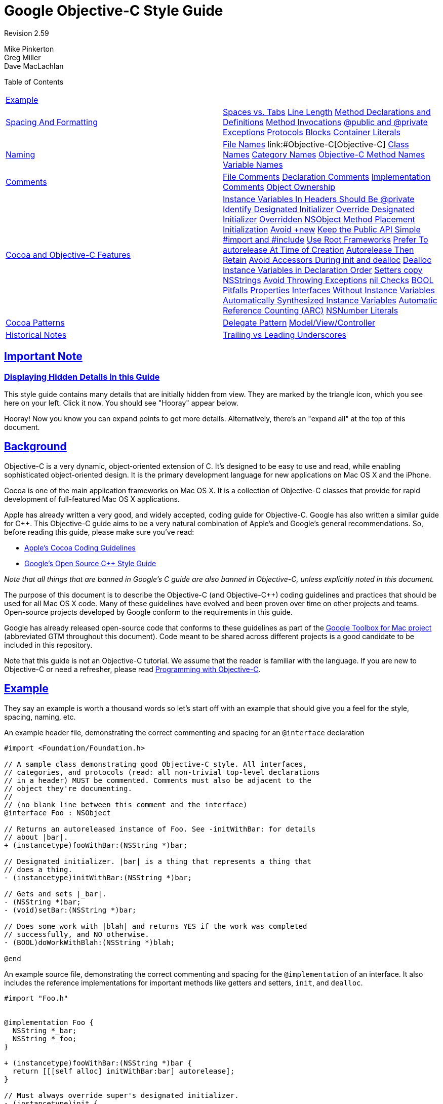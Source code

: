 = Google Objective-C Style Guide

:sectlinks:

Revision 2.59

Mike Pinkerton +
 Greg Miller +
 Dave MacLachlan





Table of Contents

[width="100%",cols="50%,50%",]
|===================================================================================================================================================================================================================================================================================================================================================================================================================================================================================================================================================================================================================================================================================================================================================================================================================================================================================================================================================================================================================================================================================================================================================================================================================================================================================================================================================================================================================================================================
a|
link:#example[Example]

 a|
a|
link:#spacing-and-formatting[Spacing And Formatting]

 a|
link:#spaces-vs-tabs[Spaces vs. Tabs] link:#line-length[Line Length] link:#method-declarations-and-definitions[Method Declarations and Definitions] link:#method-invocations[Method Invocations] link:#@public_and_@private[@public and @private] link:#exceptions[Exceptions] link:#protocols[Protocols] link:#blocks[Blocks] link:#container-literals[Container Literals]

a|
link:#naming[Naming]

 a|
link:#file-names[File Names] link:#Objective-C++[Objective-C++] link:#class-names[Class Names] link:#category-names[Category Names] link:#Objective-C_Method_Names[Objective-C Method Names] link:#variable-names[Variable Names]

a|
link:#comments[Comments]

 a|
link:#file-comments[File Comments] link:#declaration-comments[Declaration Comments] link:#implementation-comments[Implementation Comments] link:#object-ownership[Object Ownership]

a|
link:#Cocoa_and_Objective-C_Features[Cocoa and Objective-C Features]

 a|
link:#Instance_Variables_In_Headers_Should_Be_@private[Instance Variables In Headers Should Be @private] link:#identify-designated-initializer[Identify Designated Initializer] link:#override-designated-initializer[Override Designated Initializer] link:#overridden-nsobject-method-placement[Overridden NSObject Method Placement] link:#initialization[Initialization] link:#Avoid_+new[Avoid +new] link:#keep-the-public-api_simple[Keep the Public API Simple] link:#-import-and-_include[#import and #include] link:#use-root-frameworks[Use Root Frameworks] link:#prefer-to-autorelease-at_time_of_creation[Prefer To autorelease At Time of Creation] link:#autorelease-then-retain[Autorelease Then Retain] link:#avoid-accessors-during-init_and_dealloc[Avoid Accessors During init and dealloc] link:#dealloc-instance-variables-in_declaration______________________order[Dealloc Instance Variables in Declaration Order] link:#setters-copy-nsstrings[Setters copy NSStrings] link:#avoid-throwing-exceptions[Avoid Throwing Exceptions] link:#nil-checks[nil Checks] link:#bool-pitfalls[BOOL Pitfalls] link:#properties[Properties] link:#interfaces-without-instance-variables[Interfaces Without Instance Variables] link:#automatically-synthesized-instance-variables[Automatically Synthesized Instance Variables] link:#automatic-reference-counting-_arc_[Automatic Reference Counting (ARC)] link:#nsnumber-literals[NSNumber Literals]

a|
link:#cocoa-patterns[Cocoa Patterns]

 a|
link:#delegate-pattern[Delegate Pattern] link:#model-view/controller[Model/View/Controller]

a|
link:#historical-notes[Historical Notes]

 a|
link:#trailing-vs-leading-underscores[Trailing vs Leading Underscores]

|===================================================================================================================================================================================================================================================================================================================================================================================================================================================================================================================================================================================================================================================================================================================================================================================================================================================================================================================================================================================================================================================================================================================================================================================================================================================================================================================================================================================================================================================================

[[Important_Note]]
== Important Note

=== Displaying Hidden Details in this Guide



This style guide contains many details that are initially hidden from view. They are marked by the triangle icon, which you see here on your left. Click it now. You should see "Hooray" appear below.

Hooray! Now you know you can expand points to get more details. Alternatively, there's an "expand all" at the top of this document.

[[Background]]
== Background

Objective-C is a very dynamic, object-oriented extension of C. It's designed to be easy to use and read, while enabling sophisticated object-oriented design. It is the primary development language for new applications on Mac OS X and the iPhone.

Cocoa is one of the main application frameworks on Mac OS X. It is a collection of Objective-C classes that provide for rapid development of full-featured Mac OS X applications.

Apple has already written a very good, and widely accepted, coding guide for Objective-C. Google has also written a similar guide for C++. This Objective-C guide aims to be a very natural combination of Apple's and Google's general recommendations. So, before reading this guide, please make sure you've read:


* http://developer.apple.com/documentation/Cocoa/Conceptual/CodingGuidelines/index.html[Apple's Cocoa Coding Guidelines]

* http://google-styleguide.googlecode.com/svn/trunk/cppguide.xml[Google's Open Source C++ Style Guide]

_Note that all things that are banned in Google's C++ guide are also banned in Objective-C++, unless explicitly noted in this document._

The purpose of this document is to describe the Objective-C (and Objective-C++) coding guidelines and practices that should be used for all Mac OS X code. Many of these guidelines have evolved and been proven over time on other projects and teams. Open-source projects developed by Google conform to the requirements in this guide.

Google has already released open-source code that conforms to these guidelines as part of the http://code.google.com/p/google-toolbox-for-mac/[Google Toolbox for Mac project] (abbreviated GTM throughout this document). Code meant to be shared across different projects is a good candidate to be included in this repository.

Note that this guide is not an Objective-C tutorial. We assume that the reader is familiar with the language. If you are new to Objective-C or need a refresher, please read http://developer.apple.com/library/mac/#documentation/Cocoa/Conceptual/ProgrammingWithObjectiveC/Introduction/Introduction.html[Programming with Objective-C].

[[Example]]
== Example

They say an example is worth a thousand words so let's start off with an example that should give you a feel for the style, spacing, naming, etc.

An example header file, demonstrating the correct commenting and spacing for an `@interface` declaration

--------------------------------------------------------------------------
#import <Foundation/Foundation.h>

// A sample class demonstrating good Objective-C style. All interfaces,
// categories, and protocols (read: all non-trivial top-level declarations
// in a header) MUST be commented. Comments must also be adjacent to the
// object they're documenting.
//
// (no blank line between this comment and the interface)
@interface Foo : NSObject

// Returns an autoreleased instance of Foo. See -initWithBar: for details
// about |bar|.
+ (instancetype)fooWithBar:(NSString *)bar;

// Designated initializer. |bar| is a thing that represents a thing that
// does a thing.
- (instancetype)initWithBar:(NSString *)bar;

// Gets and sets |_bar|.
- (NSString *)bar;
- (void)setBar:(NSString *)bar;

// Does some work with |blah| and returns YES if the work was completed
// successfully, and NO otherwise.
- (BOOL)doWorkWithBlah:(NSString *)blah;

@end
--------------------------------------------------------------------------

An example source file, demonstrating the correct commenting and spacing for the `@implementation` of an interface. It also includes the reference implementations for important methods like getters and setters, `init`, and `dealloc`.

---------------------------------------------------------
#import "Foo.h"


@implementation Foo {
  NSString *_bar;
  NSString *_foo;
}

+ (instancetype)fooWithBar:(NSString *)bar {
  return [[[self alloc] initWithBar:bar] autorelease];
}

// Must always override super's designated initializer.
- (instancetype)init {
  return [self initWithBar:nil];
}

- (instancetype)initWithBar:(NSString *)bar {
  if ((self = [super init])) {
    _bar = [bar copy];
    _bam = [[NSString alloc] initWithFormat:@"hi %d", 3];
  }
  return self;
}

- (void)dealloc {
  [_bar release];
  [_bam release];
  [super dealloc];
}

- (NSString *)bar {
  return _bar;
}

- (void)setBar:(NSString *)bar {
  [_bar autorelease];
  _bar = [bar copy];
}

- (BOOL)doWorkWithBlah:(NSString *)blah {
  // ...
  return NO;
}

@end
---------------------------------------------------------

Blank lines before and after `@interface`, `@implementation`, and `@end` are optional. If your `@interface` declares instance variables, a blank line should come after the closing brace (`}`).

Unless an interface or implementation is very short, such as when declaring a handful of private methods or a bridge class, adding blank lines usually helps readability.

[[Spacing_And_Formatting]]
== Spacing And Formatting

=== Spaces vs. Tabs



Use only spaces, and indent 2 spaces at a time.

We use spaces for indentation. Do not use tabs in your code. You should set your editor to emit spaces when you hit the tab key.

=== Line Length



The maximum line length for Objective-C and Objective-C++ files is 100 columns. Projects may opt to use an 80 column limit for consistency with the C++ style guide.

You can make violations easier to spot by enabling _Preferences > Text Editing > Page guide at column: 100_ in Xcode.

=== Method Declarations and Definitions



One space should be used between the `-` or `+` and the return type, and no spacing in the parameter list except between parameters.

Methods should look like this:

-----------------------------------------------------
- (void)doSomethingWithString:(NSString *)theString {
  ...
}
-----------------------------------------------------

The spacing before the asterisk is optional. When adding new code, be consistent with the surrounding file's style.

If you have too many parameters to fit on one line, giving each its own line is preferred. If multiple lines are used, align each using the colon before the parameter.

--------------------------------------------
- (void)doSomethingWith:(GTMFoo *)theFoo
                   rect:(NSRect)theRect
               interval:(float)theInterval {
  ...
}
--------------------------------------------

When the first keyword is shorter than the others, indent the later lines by at least four spaces, maintaining colon alignment:

--------------------------------------------
- (void)short:(GTMFoo *)theFoo
          longKeyword:(NSRect)theRect
    evenLongerKeyword:(float)theInterval
                error:(NSError **)theError {
  ...
}
--------------------------------------------

=== Method Invocations



Method invocations should be formatted much like method declarations. When there's a choice of formatting styles, follow the convention already used in a given source file.

Invocations should have all arguments on one line:

-----------------------------------------------
[myObject doFooWith:arg1 name:arg2 error:arg3];
-----------------------------------------------

or have one argument per line, with colons aligned:

--------------------------
[myObject doFooWith:arg1
               name:arg2
              error:arg3];
--------------------------

Don't use any of these styles:

-------------------------------------------------------------
[myObject doFooWith:arg1 name:arg2  // some lines with >1 arg
              error:arg3];

[myObject doFooWith:arg1
               name:arg2 error:arg3];

[myObject doFooWith:arg1
          name:arg2  // aligning keywords instead of colons
          error:arg3];
-------------------------------------------------------------

As with declarations and definitions, when the first keyword is shorter than the others, indent the later lines by at least four spaces, maintaining colon alignment:

----------------------------
[myObj short:arg1
          longKeyword:arg2
    evenLongerKeyword:arg3
                error:arg4];
----------------------------

Invocations containing inlined link:#blocks[blocks] may have their segments left-aligned at a four space indent.

=== @public and @private



The `@public` and `@private` access modifiers should be indented by 1 space.

This is similar to `public`, `private`, and `protected` in C++.

-------------------------------
@interface MyClass : NSObject {
 @public
  ...
 @private
  ...
}
@end
-------------------------------

=== Exceptions



Format exceptions with each `@` label on its own line and a space between the `@` label and the opening brace (`{`), as well as between the `@catch` and the caught object declaration.

If you must use Obj-C exceptions, format them as follows. However, see link:#avoid-throwing-exceptions[Avoid Throwing Exceptions] for reasons why you should not be using exceptions.

--------------------------
@try {
  foo();
}
@catch (NSException *ex) {
  bar(ex);
}
@finally {
  baz();
}
--------------------------

=== Protocols



There should not be a space between the type identifier and the name of the protocol encased in angle brackets.

This applies to class declarations, instance variables, and method declarations. For example:

-----------------------------------------------------------
@interface MyProtocoledClass : NSObject<NSWindowDelegate> {
 @private
  id<MyFancyDelegate> _delegate;
}
- (void)setDelegate:(id<MyFancyDelegate>)aDelegate;
@end
-----------------------------------------------------------

=== Blocks



Code inside blocks should be indented four spaces.

There are several appropriate style rules, depending on how long the block is:


* If the block can fit on one line, no wrapping is necessary.

* If it has to wrap, the closing brace should line up with the first character of the line on which the block is declared.

* Code within the block should be indented four spaces.

* If the block is large, e.g. more than 20 lines, it is recommended to move it out-of-line into a local variable.

* If the block takes no parameters, there are no spaces between the characters `^{`. If the block takes parameters, there is no space between the `^(` characters, but there is one space between the `) {` characters.

* Invocations containing inlined blocks may have their segments left-aligned at a four-space indent. This helps when invocations contain multiple inlined blocks.

* Two space indents inside blocks are also allowed, but should only be used when it's consistent with the rest of the project's code.

----------------------------------------------------------------------
// The entire block fits on one line.
[operation setCompletionBlock:^{ [self onOperationDone]; }];

// The block can be put on a new line, indented four spaces, with the
// closing brace aligned with the first character of the line on which
// block was declared.
[operation setCompletionBlock:^{
    [self.delegate newDataAvailable];
}];

// Using a block with a C API follows the same alignment and spacing
// rules as with Objective-C.
dispatch_async(_fileIOQueue, ^{
    NSString* path = [self sessionFilePath];
    if (path) {
      // ...
    }
});

// An example where the parameter wraps and the block declaration fits
// on the same line. Note the spacing of |^(SessionWindow *window) {|
// compared to |^{| above.
[[SessionService sharedService]
    loadWindowWithCompletionBlock:^(SessionWindow *window) {
        if (window) {
          [self windowDidLoad:window];
        } else {
          [self errorLoadingWindow];
        }
    }];

// An example where the parameter wraps and the block declaration does
// not fit on the same line as the name.
[[SessionService sharedService]
    loadWindowWithCompletionBlock:
        ^(SessionWindow *window) {
            if (window) {
              [self windowDidLoad:window];
            } else {
              [self errorLoadingWindow];
            }
        }];

// Large blocks can be declared out-of-line.
void (^largeBlock)(void) = ^{
    // ...
};
[_operationQueue addOperationWithBlock:largeBlock];

// An example with multiple inlined blocks in one invocation.
[myObject doSomethingWith:arg1
    firstBlock:^(Foo *a) {
        // ...
    }
    secondBlock:^(Bar *b) {
        // ...
    }];
----------------------------------------------------------------------

=== Container Literals



For projects using Xcode 4.4 or later and clang, the use of container (array and dictionary) literals is encouraged. If split across multiple lines, the contents should be indented two spaces.

If the collection fits on one line, put a single space after the opening and before the closing brackets.

------------------------------------------------------------------------------
NSArray* array = @[ [foo description], @"Another String", [bar description] ];

NSDictionary* dict = @{ NSForegroundColorAttributeName : [NSColor redColor] };
------------------------------------------------------------------------------

Not:

---------------------------------------------------------------------------
NSArray* array = @[[foo description], [bar description]];

NSDictionary* dict = @{NSForegroundColorAttributeName: [NSColor redColor]};
---------------------------------------------------------------------------

If the collection spans more than a single line, place the opening bracket on the same line as the declaration, indent the body by two spaces, and place the closing bracket on a new line that is indented to the same level as the opening bracket.

------------------------------------------------------------------------
NSArray* array = @[
  @"This",
  @"is",
  @"an",
  @"array"
];

NSDictionary* dictionary = @{
  NSFontAttributeName : [NSFont fontWithName:@"Helvetica-Bold" size:12],
  NSForegroundColorAttributeName : fontColor
};
------------------------------------------------------------------------

For dictionary literals, there should be one space before the colon and at least one space after it (to optionally align the values).

--------------------------------------------------------------------------
NSDictionary* option1 = @{
  NSFontAttributeName : [NSFont fontWithName:@"Helvetica-Bold" size:12],
  NSForegroundColorAttributeName : fontColor
};

NSDictionary* option2 = @{
  NSFontAttributeName :            [NSFont fontWithName:@"Arial" size:12],
  NSForegroundColorAttributeName : fontColor
};
--------------------------------------------------------------------------

The following are all incorrect:

-------------------------------------------------------------------
// There should be a space before the colon.
NSDictionary* wrong = @{
  AKey:       @"b",
  BLongerKey: @"c",
};

// The items should each be on a new line, or the entire expression
// should fit on one line.
NSDictionary* alsoWrong= @{ AKey : @"a",
                            BLongerKey : @"b" };

// There should be no variable space before the colon, only after.
NSDictionary* stillWrong = @{
  AKey       : @"b",
  BLongerKey : @"c",
};
-------------------------------------------------------------------

[[Naming]]
== Naming

Naming rules are very important in maintainable code. Objective-C method names tend to be very long, but this has the benefit that a block of code can almost read like prose, thus rendering many comments unnecessary.

When writing pure Objective-C code, we mostly follow standard http://developer.apple.com/documentation/Cocoa/Conceptual/CodingGuidelines/CodingGuidelines.html[Objective-C naming rules]. These naming guidelines may differ significantly from those outlined in the C++ style guide. For example, Google's C++ style guide recommends the use of underscores between words in variable names, whereas this guide recommends the use of intercaps, which is standard in the Objective-C community.

Any class, category, method, or variable name may use all capitals for http://en.wikipedia.org/wiki/Initialism[initialisms] within the name. This follows Apple's standard of using all capitals within a name for initialisms such as URL, TIFF, and EXIF.

When writing Objective-C++, however, things are not so cut and dry. Many projects need to implement cross-platform C++ APIs with some Objective-C or Cocoa, or bridge between a C++ back-end and a native Cocoa front-end. This leads to situations where the two guides are directly at odds.

Our solution is that the style follows that of the method/function being implemented. If you're in an `@implementation` block, use the Objective-C naming rules. If you're implementing a method for a C++ `class`, use the C++ naming rules. This avoids the situation where instance variable and local variable naming rules are mixed within a single function, which would be a serious detriment to readability.

=== File Names



File names should reflect the name of the class implementation that they contain—including case. Follow the convention that your project uses.

File extensions should be as follows:

[cols=",",]
|========================================
|`.h` |C/C++/Objective-C header file
|`.m` |Objective-C implementation file
|`.mm` |Objective-C++ implementation file
|`.cc` |Pure C++ implementation file
|`.c` |C implementation file
|========================================

File names for categories should include the name of the class being extended, e.g. `GTMNSString+Utils.h` or `GTMNSTextView+Autocomplete.h`

=== Objective-C++



Within a source file, Objective-C++ follows the style of the function/method you're implementing.

In order to minimize clashes between the differing naming styles when mixing Cocoa/Objective-C and C++, follow the style of the method being implemented. If you're in an `@implementation` block, use the Objective-C naming rules. If you're implementing a method for a C++ `class`, use the C++ naming rules.

------------------------------------------------------------------------------
// file: cross_platform_header.h

class CrossPlatformAPI {
 public:
  ...
  int DoSomethingPlatformSpecific();  // impl on each platform
 private:
  int an_instance_var_;
};

// file: mac_implementation.mm
#include "cross_platform_header.h"

// A typical Objective-C class, using Objective-C naming.
@interface MyDelegate : NSObject {
 @private
  int _instanceVar;
  CrossPlatformAPI* _backEndObject;
}
- (void)respondToSomething:(id)something;
@end
@implementation MyDelegate
- (void)respondToSomething:(id)something {
  // bridge from Cocoa through our C++ backend
  _instanceVar = _backEndObject->DoSomethingPlatformSpecific();
  NSString* tempString = [NSString stringWithFormat:@"%d", _instanceVar];
  NSLog(@"%@", tempString);
}
@end

// The platform-specific implementation of the C++ class, using
// C++ naming.
int CrossPlatformAPI::DoSomethingPlatformSpecific() {
  NSString* temp_string = [NSString stringWithFormat:@"%d", an_instance_var_];
  NSLog(@"%@", temp_string);
  return [temp_string intValue];
}
------------------------------------------------------------------------------

=== Class Names



Class names (along with category and protocol names) should start as uppercase and use mixed case to delimit words.

When designing code to be shared across multiple applications, prefixes are acceptable and recommended (e.g. `GTMSendMessage`). Prefixes are also recommended for classes of large applications that depend on external libraries.

=== Category Names



Category names should start with a 2 or 3 character prefix identifying the category as part of a project or open for general use. The category name should incorporate the name of the class it's extending.

For example, if we want to create a category on `NSString` for parsing, we would put the category in a file named `GTMNSString+Parsing.h`, and the category itself would be named `GTMStringParsingAdditions` (yes, we know the file name and the category name do not match, but this file could have many separate categories related to parsing). Methods in that category should share the prefix (`gtm_myCategoryMethodOnAString:`) in order to prevent collisions in Objective-C which only has a single namespace. If the code isn't meant to be shared and/or doesn't run in a different address-space, the method naming isn't quite as important.

There should be a single space between the class name and the opening parenthesis of the category.

------------------------------------------------
// Extending a framework class:
@interface NSString (GTMStringParsingAdditions)
- (NSString *)gtm_foobarString;
@end

// Making your methods and properties private:
@interface FoobarViewController ()
@property(nonatomic, retain) NSView *dongleView;
- (void)performLayout;
@end
------------------------------------------------

=== Objective-C Method Names



Method names should start as lowercase and then use mixed case. Each named parameter should also start as lowercase.

The method name should read like a sentence if possible, meaning you should choose parameter names that flow with the method name. (e.g. `convertPoint:fromRect:` or `replaceCharactersInRange:withString:`). See http://developer.apple.com/documentation/Cocoa/Conceptual/CodingGuidelines/Articles/NamingMethods.html#//apple_ref/doc/uid/20001282-BCIGIJJF[Apple's Guide to Naming Methods] for more details.

Accessor methods should be named the same as the variable they're "getting", but they should _not_ be prefixed with the word "get". For example:

----------------------------
- (id)getDelegate;  // AVOID
----------------------------

--------------------------
- (id)delegate;    // GOOD
--------------------------

This is for Objective-C methods only. C++ method names and functions continue to follow the rules set in the C++ style guide.

=== Variable Names



Variables names start with a lowercase and use mixed case to delimit words. Instance variables have leading underscores. For example: myLocalVariable, _myInstanceVariable.

Common Variable Names

Do _not_ use Hungarian notation for syntactic attributes, such as the static type of a variable (int or pointer). Give as descriptive a name as possible, within reason. Don't worry about saving horizontal space as it is far more important to make your code immediately understandable by a new reader. For example:

------------------------------------
int w;
int nerr;
int nCompConns;
tix = [[NSMutableArray alloc] init];
obj = [someObject object];
p = [network port];
------------------------------------

----------------------------------------
int numErrors;
int numCompletedConnections;
tickets = [[NSMutableArray alloc] init];
userInfo = [someObject object];
port = [network port];
----------------------------------------

Instance Variables

Instance variables are mixed case and should be prefixed with an underscore e.g. _usernameTextField. Note that historically the convention was to put the underscore at the end of the name, and projects may opt to continue using trailing underscores in new code in order to maintain consistency within their codebase (see the Historical Notes section). It is recommended you leave old code as-is, unless doing so would create inconsistency within a class.

Constants

Constant names (#defines, enums, const local variables, etc.) should start with a lowercase k and then use mixed case to delimit words. For example:

---------------------------------------
const int kNumberOfFiles = 12;
NSString *const kUserKey = @"kUserKey";
enum DisplayTinge {
  kDisplayTingeGreen = 1,
  kDisplayTingeBlue = 2
};
---------------------------------------

Because Objective-C does not provide namespacing, constants with global scope should have an appropriate prefix to minimize the chance of name collision, typically like kClassNameFoo.

[[Comments]]
== Comments

Though a pain to write, they are absolutely vital to keeping our code readable. The following rules describe what you should comment and where. But remember: while comments are very important, the best code is self-documenting. Giving sensible names to types and variables is much better than using obscure names and then trying to explain them through comments.

When writing your comments, write for your audience: the next contributor who will need to understand your code. Be generous—the next one may be you!

Remember that all of the rules and conventions listed in the C++ Style Guide are in effect here, with a few additional points, below.

=== File Comments



A file may optionally start with a description of its contents.

Every file should contain the following items, in order:


* license boilerplate if neccessary. Choose the appropriate boilerplate for the license used by the project (e.g. Apache 2.0, BSD, LGPL, GPL).

* a basic description of the contents of the file if necessary.

If you make significant changes to a file with an author line, consider deleting the author line since revision history already provides a more detailed and accurate record of authorship.

=== Declaration Comments



Every interface, category, and protocol declaration should have an accompanying comment describing its purpose and how it fits into the larger picture.

-----------------------------------------------------------------
// A delegate for NSApplication to handle notifications about app
// launch and shutdown. Owned by the main app controller.
@interface MyAppDelegate : NSObject {
  ...
}
@end
-----------------------------------------------------------------

If you have already described an interface in detail in the comments at the top of your file feel free to simply state "See comment at top of file for a complete description", but be sure to have some sort of comment.

Additionally, each method in the public interface should have a comment explaining its function, arguments, return value, and any side effects.

Document the synchronization assumptions the class makes, if any. If an instance of the class can be accessed by multiple threads, take extra care to document the rules and invariants surrounding multithreaded use.

=== Implementation Comments



Use vertical bars to quote variable names and symbols in comments rather than quotes or naming the symbol inline.

This helps eliminate ambiguity, especially when the symbol is a common word that might make the sentence read like it was poorly constructed. E.g. for a symbol "count":

--------------------------------------------------
// Sometimes we need |count| to be less than zero.
--------------------------------------------------

or when quoting something which already contains quotes

--------------------------------------------------------
// Remember to call |StringWithoutSpaces("foo bar baz")|
--------------------------------------------------------

=== Object Ownership



Make the pointer ownership model as explicit as possible when it falls outside the most common Objective-C usage idioms.

Manual Reference Counting

Instance variables which are pointers to objects derived from NSObject are presumed to be retained, and should be either commented as weak or declared with the __weak lifetime qualifier when applicable. Similarly, declared properties must specify an assign property attribute if they are not retained by the class. An exception is instance variables labeled as IBOutlets in desktop Mac software, which are presumed to not be retained.

Where instance variables are pointers to Core Foundation, C++, and other non-Objective-C objects, they should always be declared with `strong` and `weak` comments to indicate which pointers are and are not retained. Core Foundation and other non-Objective-C object pointers require explicit memory management, even when building for automatic reference counting or garbage collection.

Examples of strong and weak declarations:

---------------------------------------------------------------------------------
@interface MyDelegate : NSObject {
 @private
  IBOutlet NSButton *_okButton;  // Normal NSControl; implicitly weak on Mac only

  AnObjcObject* _doohickey;  // My doohickey
  __weak MyObjcParent *_parent;  // So we can send msgs back (owns me)

  // non-NSObject pointers...
  CWackyCPPClass *_wacky;  // Strong, some cross-platform object
  CFDictionaryRef *_dict;  // Strong
}
@property(strong, nonatomic) NSString *doohickey;
@property(weak, nonatomic) NSString *parent;
@end
---------------------------------------------------------------------------------

Automatic Reference Counting

Object ownership and lifetime are explicit when using ARC, so no additional comments are required.

[[Cocoa_and_Objective-C_Features]]
== Cocoa and Objective-C Features

=== Instance Variables In Headers Should Be @private



Instance variables should typically be declared in implementation files or auto-synthesized by properties. When ivars are declared in a header file, they should be marked `@private`.

-------------------------------
@interface MyClass : NSObject {
 @private
  id _myInstanceVariable;
}
@end
-------------------------------

=== Identify Designated Initializer



Comment and clearly identify your designated initializer.

It is important for those who might be subclassing your class that the designated initializer be clearly identified. That way, they only need to subclass a single initializer (of potentially several) to guarantee their subclass' initializer is called. It also helps those debugging your class in the future understand the flow of initialization code if they need to step through it.

=== Override Designated Initializer



When writing a subclass that requires an `init...` method, make _sure_ you override the superclass' designated initializer.

If you fail to override the superclass' designated initializer, your initializer may not be called in all cases, leading to subtle and very difficult to find bugs.

=== Overridden NSObject Method Placement



It is strongly recommended and typical practice to place overridden methods of `NSObject` at the top of an `@implementation`.

This commonly applies (but is not limited) to the `init...`, `copyWithZone:`, and `dealloc` methods. `init...` methods should be grouped together, followed by other `NSObject` methods.

Convenience class methods for creating instances may precede the `NSObject` methods.

=== Initialization



Don't initialize variables to `0` or `nil` in the init method; it's redundant.

All memory for a newly allocated object is initialized to 0 (except for isa), so don't clutter up the `init` method by re-initializing variables to 0 or `nil`.

=== Avoid +new



Do not invoke the `NSObject` class method `new`, nor override it in a subclass. Instead, use `alloc` and `init` methods to instantiate retained objects.

Modern Objective-C code explicitly calls `alloc` and an `init` method to create and retain an object. As the `new` class method is rarely used, it makes reviewing code for correct memory management more difficult.

=== Keep the Public API Simple



Keep your class simple; avoid "kitchen-sink" APIs. If a method doesn't need to be public, don't make it so. Use a private category to prevent cluttering the public header.

Unlike C++, Objective-C doesn't have a way to differentiate between public and private methods—everything is public. As a result, avoid placing methods in the public API unless they are actually expected to be used by a consumer of the class. This helps reduce the likelihood they'll be called when you're not expecting it. This includes methods that are being overridden from the parent class. For internal implementation methods, use a category defined in the implementation file as opposed to adding them to the public header.

-----------------------------------------------------------------
#import "GTMFoo.h"

@interface GTMFoo (PrivateDelegateHandling)
- (NSString *)doSomethingWithDelegate;  // Declare private method
@end

@implementation GTMFoo (PrivateDelegateHandling)
...
- (NSString *)doSomethingWithDelegate {
  // Implement this method
}
...
@end
-----------------------------------------------------------------

If you are using Objective-C 2.0, you should instead declare your private category using a http://developer.apple.com/documentation/Cocoa/Conceptual/ObjectiveC/Articles/chapter_4_section_5.html#[class extension], for example:

---------------------------
@interface GMFoo () { ... }
---------------------------

which will guarantee that the declared methods are implemented in the `@implementation` section by issuing a compiler warning if they are not.

Again, "private" methods are not really private. You could accidentally override a superclass's "private" method, thus making a very difficult bug to squash. In general, private methods should have a fairly unique name that will prevent subclasses from unintentionally overriding them.

Finally, Objective-C categories are a great way to segment a large `@implementation` section into more understandable chunks and to add new, application-specific functionality to the most appropriate class. For example, instead of adding "middle truncation" code to a random object in your app, make a new category on `NSString`).

=== #import and #include



`#import` Objective-C/Objective-C++ headers, and `#include` C/C++ headers.

Choose between `#import` and `#include` based on the language of the header that you are including.


* When including a header that uses Objective-C or Objective-C++, use `#import`.

* When including a standard C or C++ header, use `#include`. The header should provide its own link:cppguide.xml?showone=The__define_Guard#The__define_Guard[#define guard].

Some Objective-C headers lack `#define` guards, and expect to be included only by `#import`. As Objective-C headers may only be included in Objective-C source files and other Objective-C headers, using `#import` across the board is appropriate.

Standard C and C++ headers without any Objective-C in them can expect to be included by ordinary C and C++ files. Since there is no `#import` in standard C or C++, such files will be included by `#include` in those cases. Using `#include` for them in Objective-C source files as well means that these headers will always be included with the same semantics.

This rule helps avoid inadvertent errors in cross-platform projects. A Mac developer introducing a new C or C++ header might forget to add `#define` guards, which would not cause problems on the Mac if the new header were included with `#import`, but would break builds on other platforms where `#include` is used. Being consistent by using `#include` on all platforms means that compilation is more likely to succeed everywhere or fail everywhere, and avoids the frustration of files working only on some platforms.

------------------------------------------
#import <Cocoa/Cocoa.h>
#include <CoreFoundation/CoreFoundation.h>
#import "GTMFoo.h"
#include "base/basictypes.h"
------------------------------------------

=== Use Root Frameworks



Include root frameworks over individual files.

While it may seem tempting to include individual system headers from a framework such as Cocoa or Foundation, in fact it's less work on the compiler if you include the top-level root framework. The root framework is generally pre-compiled and can be loaded much more quickly. In addition, remember to use `#import` rather than `#include` for Objective-C frameworks.

---------------------------------------------
#import <Foundation/Foundation.h>     // good
---------------------------------------------

----------------------------------------------
#import <Foundation/NSArray.h>        // avoid
#import <Foundation/NSString.h>
...
----------------------------------------------

=== Prefer To autorelease At Time of Creation



When creating new temporary objects, `autorelease` them on the same line as you create them rather than a separate `release` later in the same method.

While ever so slightly slower, this prevents someone from accidentally removing the `release` or inserting a `return` before it and introducing a memory leak. E.g.:

----------------------------------------------------------
// AVOID (unless you have a compelling performance reason)
MyController* controller = [[MyController alloc] init];
// ... code here that might return ...
[controller release];
----------------------------------------------------------

---------------------------------------------------------------------
// BETTER
MyController* controller = [[[MyController alloc] init] autorelease];
---------------------------------------------------------------------

=== Autorelease Then Retain



Assignment of objects follows the `autorelease` then `retain` pattern.

When assigning a new object to a variable, one must first release the old object to avoid a memory leak. There are several "correct" ways to handle this. We've chosen the "autorelease then retain" approach because it's less prone to error. Be aware in tight loops it can fill up the autorelease pool, and may be slightly less efficient, but we feel the tradeoffs are acceptable.

-----------------------------------------------------------
- (void)setFoo:(GMFoo *)aFoo {
  [_foo autorelease];  // Won't dealloc if |_foo| == |aFoo|
  _foo = [aFoo retain];
}
-----------------------------------------------------------

=== Avoid Accessors During init and dealloc



Instance subclasses may be in an inconsistent state during `init` and `dealloc` method execution, so code in those methods should avoid invoking accessors.

Subclasses have not yet been initialized or have already deallocated when `init` and `dealloc` methods execute, making accessor methods potentially unreliable. Whenever practical, directly assign to and release ivars in those methods rather than rely on accessors.

---------------------------------------------------
- (instancetype)init {
  self = [super init];
  if (self) {
    _bar = [[NSMutableString alloc] init];  // good
  }
  return self;
}

- (void)dealloc {
  [_bar release];                           // good
  [super dealloc];
}
---------------------------------------------------

--------------------------------------------------
- (instancetype)init {
  self = [super init];
  if (self) {
    self.bar = [NSMutableString string];  // avoid
  }
  return self;
}

- (void)dealloc {
  self.bar = nil;                         // avoid
  [super dealloc];
}
--------------------------------------------------

=== Dealloc Instance Variables in Declaration Order



`dealloc` should process instance variables in the same order the `@interface` declares them, so it is easier for a reviewer to verify.

A code reviewer checking a new or revised `dealloc` implementation needs to make sure that every retained instance variable gets released.

To simplify reviewing `dealloc`, order the code so that the retained instance variables get released in the same order that they are declared in the `@interface`. If `dealloc` invokes other methods that release instance variables, add comments describing what instance variables those methods handle.

=== Setters copy NSStrings



Setters taking an `NSString`, should always `copy` the string it accepts.

Never just `retain` the string. This avoids the caller changing it under you without your knowledge. Don't assume that because you're accepting an `NSString` that it's not actually an `NSMutableString`.

---------------------------------
- (void)setFoo:(NSString *)aFoo {
  [_foo autorelease];
  _foo = [aFoo copy];
}
---------------------------------

=== Avoid Throwing Exceptions



Don't `@throw` Objective-C exceptions, but you should be prepared to catch them from third-party or OS calls.

We do compile with `-fobjc-exceptions` (mainly so we get `@synchronized`), but we don't `@throw`. Use of `@try`, `@catch`, and `@finally` are allowed when required to properly use 3rd party code or libraries. If you do use them please document exactly which methods you expect to throw.

=== nil Checks



Use `nil` checks for logic flow only.

Use `nil` pointer checks for logic flow of the application, not for preventing crashes when sending messages. With current compilers (http://www.sealiesoftware.com/blog/archive/2012/2/29/objc_explain_return_value_of_message_to_nil.html[as of LLVM 3.0/Xcode 4.2]), sending a message to `nil` reliably returns nil as a pointer, zero as an integer or floating-point value, structs initialized to 0, and `_Complex` values equal to \{0, 0}.

Note that this applies to `nil` as a message target, not as a parameter value. Individual methods may or may not safely handle `nil` parameter values.

Note too that this is distinct from checking C/C++ pointers and block pointers against `NULL`, which the runtime does not handle and will cause your application to crash. You still need to make sure you do not dereference a `NULL` pointer.

=== BOOL Pitfalls



Be careful when converting general integral values to `BOOL`. Avoid comparing directly with `YES`.

`BOOL` is defined as a signed char in Objective-C which means that it can have values other than `YES` (1) and `NO` (0). Do not cast or convert general integral values directly to `BOOL`. Common mistakes include casting or converting an array's size, a pointer value, or the result of a bitwise logic operation to a `BOOL` which, depending on the value of the last byte of the integral result, could still result in a `NO` value. When converting a general integral value to a `BOOL` use ternery operators to return a `YES` or `NO` value.

You can safely interchange and convert `BOOL`, `_Bool` and `bool` (see C++ Std 4.7.4, 4.12 and C99 Std 6.3.1.2). You cannot safely interchange `BOOL` and `Boolean` so treat `Booleans` as a general integral value as discussed above. Only use `BOOL` in Objective C method signatures.

Using logical operators (`&&`, `||` and `!`) with `BOOL` is also valid and will return values that can be safely converted to `BOOL` without the need for a ternery operator.

---------------------------------------------
- (BOOL)isBold {
  return [self fontTraits] & NSFontBoldTrait;
}
- (BOOL)isValid {
  return [self stringValue];
}
---------------------------------------------

----------------------------------------------------------
- (BOOL)isBold {
  return ([self fontTraits] & NSFontBoldTrait) ? YES : NO;
}
- (BOOL)isValid {
  return [self stringValue] != nil;
}
- (BOOL)isEnabled {
  return [self isValid] && [self isBold];
}
----------------------------------------------------------

Also, don't directly compare `BOOL` variables directly with `YES`. Not only is it harder to read for those well-versed in C, the first point above demonstrates that return values may not always be what you expect.

---------------------------
BOOL great = [foo isGreat];
if (great == YES)
  // ...be great!
---------------------------

---------------------------
BOOL great = [foo isGreat];
if (great)
  // ...be great!
---------------------------

=== Properties



Use of the @property directive is preferred, with the following caveat: properties are an Objective-C 2.0 feature which will limit your code to running on the iPhone and Mac OS X 10.5 (Leopard) and higher. Dot notation is allowed only for access to a declared `@property`.

Naming

A property's associated instance variable's name must conform to the leading _ requirement. The property's name should be the same as its associated instance variable without the leading _. The optional space between the `@property` and the opening parenthesis should be omitted, as seen in the examples.

-------------------------------------------------
@interface MyClass : NSObject
@property(copy, nonatomic) NSString *name;
@end

@implementation MyClass
// No code required for auto-synthesis, else use:
//   @synthesize name = _name;
@end
-------------------------------------------------

Location

A property's declaration must come immediately after the instance variable block of a class interface. A property's definition (if not using automatic synthesis) must come immediately after the `@implementation` block in a class definition. They are indented at the same level as the `@interface` or `@implementation` statements that they are enclosed in.

------------------------------------------
@interface MyClass : NSObject {
 @private
  NSString *_name;
}
@property(copy, nonatomic) NSString *name;
@end

@implementation MyClass
@synthesize name = _name;

- (instancetype)init {
  ...
}
@end
------------------------------------------

Use Copy Attribute For Strings

NSString properties should always be declared with the `copy` attribute.

This logically follows from the requirement that setters for NSStrings always must use `copy` instead of `retain`.

Atomicity

Be aware of the overhead of properties. By default, all synthesized setters and getters are atomic. This gives each set and get calls a substantial amount of synchronization overhead. Declare your properties `nonatomic` unless you require atomicity.

Dot notation

Dot notation is idiomatic style for Objective-C 2.0. It may be used when doing simple operations to get and set a `@property` of an object, but should not be used to invoke other object behavior.

----------------------------------
NSString *oldName = myObject.name;
myObject.name = @"Alice";
----------------------------------

-------------------------------------------------------------
NSArray *array = [[NSArray arrayWithObject:@"hello"] retain];

NSUInteger numberOfItems = array.count;  // not a property
array.release;                           // not a property
-------------------------------------------------------------

=== Interfaces Without Instance Variables



Omit the empty set of braces on interfaces that do not declare any instance variables.

-----------------------------
@interface MyClass : NSObject
// Does a lot of stuff
- (void)fooBarBam;
@end
-----------------------------

-------------------------------
@interface MyClass : NSObject {
}
// Does a lot of stuff
- (void)fooBarBam;
@end
-------------------------------

=== Automatically Synthesized Instance Variables



Use of automatically synthesized instance variables is preferred. Code that must support earlier versions of the compiler toolchain (Xcode 4.3 or earlier or when compiling with GCC) or is using properties inherited from a protocol should prefer the @synthesize directive.

------------------------------------------------
// Header file
@protocol Thingy
@property(nonatomic, copy) NSString *widgetName;
@end

@interface Foo : NSObject<Thingy>
// A guy walks into a bar.
@property(nonatomic, copy) NSString *bar;
@end

// Implementation file
@interface Foo ()
@property(nonatomic, retain) NSArray *baz;
@end

@implementation Foo
@synthesize widgetName = _widgetName;
@end
------------------------------------------------

Automatically synthesized instance variables take the form of the property's name prefixed with an underscore and so typically conform to the required variable naming style. If your property name is unusual, or you are otherwise unable to use automatically synthesized instance variables, use of the @synthesize directive is preferred, with the instance variable name specified explicitly (as @synthesize does not add a leading underscore by default).

=== Automatic Reference Counting (ARC)



For projects that use Xcode 4.2 or later and will run only on 64-bit Mac OS X 10.7 and iOS 5.0 and later, ARC is preferred. Use manual reference counting when supporting earlier environments where zeroing weak pointers are not available.

Classes that require ARC should include a preprocessor directive to prevent compilation using manual reference counting.

Ownership qualifiers like `__unsafe_unretained` and `__weak` should precede variable names. Specifying `__strong` for variables is not required since it is the default. Properties, on the other hand, should always specify the `strong` keyword rather than relying on the compiler default.

Files that are compiled using ARC need to have preprocessor directives to prevent compilation without ARC. See the code snippet below for details.

Example of an implementation file enforcing ARC style. Note that declaring instance variables in the @implementation is permitted when using ARC.

-------------------------------------------------------
#if !defined(__has_feature) || !__has_feature(objc_arc)
#error "This file requires ARC support."
#endif

#import "Foo.h"

@implementation Foo {
  Bar* __weak _bar;
  Baz* __unsafe_unretained _baz;
}
// ...
@end
-------------------------------------------------------

=== NSNumber Literals



For projects that use Xcode 4.4 or later with clang, the use of http://clang.llvm.org/docs/ObjectiveCLiterals.html[NSNumber literals] is allowed. Note however that this will limit the portability of your code to other toolchains.

NSNumber literals are used just like Objective C string literals. Boxing is used when necessary. Code using NSNumber literals can be deployed on any iOS/MacOS system.

----------------------------------
NSNumber *fortyTwo = @42;
NSNumber *piOverTwo = @(M_PI / 2);
enum {
  kMyEnum = 2;
};
NSNumber *myEnum = @(kMyEnum);
----------------------------------

[[Cocoa_Patterns]]
== Cocoa Patterns

=== Delegate Pattern



Delegate objects should not be retained when doing so would create a retain cycle.

A class that implements the delegate pattern should typically:

1.  Have an instance variable named _delegate to reference the delegate.
2.  Thus, the accessor methods should be named `delegate` and `setDelegate:`.
3.  The _delegate object should be weak if the class is typically retained by its delegate, such that a strong delegate would create a retain cycle.

=== Model/View/Controller



Separate the model from the view. Separate the controller from the view and the model. Use `@protocol`s for callback APIs.


* Separate model from view: don't build assumptions about the presentation into the model or data source. Keep the interface between the data source and the presentation abstract. Don't give the model knowledge of its view. (A good rule of thumb is to ask yourself if it's possible to have multiple presentations, with different states, on a single instance of your data source.)

* Separate controller from view and model: don't put all of the "business logic" into view-related classes; this makes the code very unusable. Make controller classes to host this code, but ensure that the controller classes don't make too many assumptions about the presentation.

* Define callback APIs with `@protocol`, using `@optional` if not all the methods are required.

[[Historical_Notes]]
== Historical Notes

=== Trailing vs Leading Underscores



Trailing underscores were once preferred for instance variable names.

Our style guide used to have a rule saying that instance variables should be named with a trailing underscore, similar to the naming of member variables in C++. This was changed to leading underscores to be consistent with the broader Objective-C community, to better follow Apple's official guidelines, and to allow for use of new compiler features like automatic instance variable synthesis. New projects are strongly encouraged to use leading underscores. Existing projects may continue to use trailing underscores in new code to maintain consistency with the rest of their codebase.

'''''

Revision 2.59

Mike Pinkerton +
 Greg Miller +
 Dave MacLachlan +
